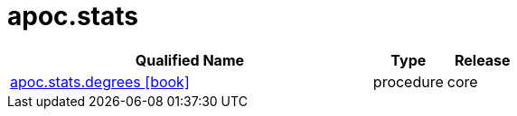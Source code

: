 ////
This file is generated by DocsTest, so don't change it!
////

= apoc.stats
:description: This section contains reference documentation for the apoc.stats procedures.



[.procedures, opts=header, cols='5a,1a,1a']
|===
| Qualified Name | Type | Release
|xref::overview/apoc.stats/apoc.stats.degrees.adoc[apoc.stats.degrees icon:book[]]

|[role=type procedure]
procedure|[role=release core]
core
|===

